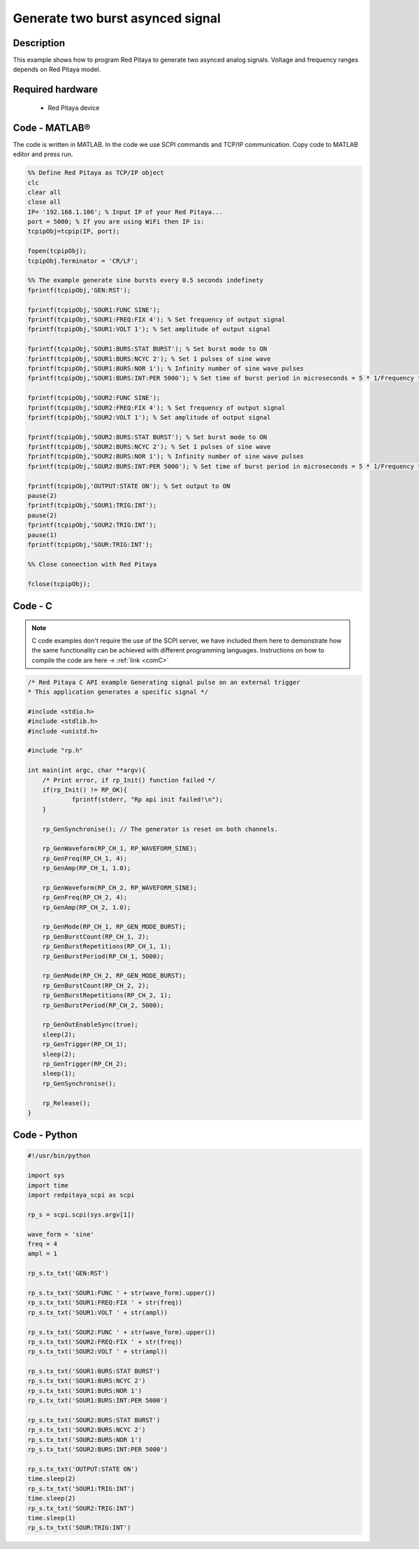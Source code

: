 Generate two burst asynced signal
#################################

Description
***********

This example shows how to program Red Pitaya to generate two asynced analog signals. Voltage and frequency ranges depends on Red Pitaya model.

.. figure:: exmp6.png
    :align: center

Required hardware
*****************

    - Red Pitaya device

.. figure:: output_y49qDi.gif

Code - MATLAB®
**************

The code is written in MATLAB. In the code we use SCPI commands and TCP/IP communication. Copy code to MATLAB editor
and press run.

.. code-block:: matlab

    %% Define Red Pitaya as TCP/IP object
    clc
    clear all
    close all
    IP= '192.168.1.106'; % Input IP of your Red Pitaya...
    port = 5000; % If you are using WiFi then IP is:
    tcpipObj=tcpip(IP, port);

    fopen(tcpipObj);
    tcpipObj.Terminator = 'CR/LF';

    %% The example generate sine bursts every 0.5 seconds indefinety
    fprintf(tcpipObj,'GEN:RST');

    fprintf(tcpipObj,'SOUR1:FUNC SINE');
    fprintf(tcpipObj,'SOUR1:FREQ:FIX 4'); % Set frequency of output signal
    fprintf(tcpipObj,'SOUR1:VOLT 1'); % Set amplitude of output signal

    fprintf(tcpipObj,'SOUR1:BURS:STAT BURST'); % Set burst mode to ON
    fprintf(tcpipObj,'SOUR1:BURS:NCYC 2'); % Set 1 pulses of sine wave
    fprintf(tcpipObj,'SOUR1:BURS:NOR 1'); % Infinity number of sine wave pulses
    fprintf(tcpipObj,'SOUR1:BURS:INT:PER 5000'); % Set time of burst period in microseconds = 5 * 1/Frequency * 1000000

    fprintf(tcpipObj,'SOUR2:FUNC SINE');
    fprintf(tcpipObj,'SOUR2:FREQ:FIX 4'); % Set frequency of output signal
    fprintf(tcpipObj,'SOUR2:VOLT 1'); % Set amplitude of output signal

    fprintf(tcpipObj,'SOUR2:BURS:STAT BURST'); % Set burst mode to ON
    fprintf(tcpipObj,'SOUR2:BURS:NCYC 2'); % Set 1 pulses of sine wave
    fprintf(tcpipObj,'SOUR2:BURS:NOR 1'); % Infinity number of sine wave pulses
    fprintf(tcpipObj,'SOUR2:BURS:INT:PER 5000'); % Set time of burst period in microseconds = 5 * 1/Frequency * 1000000

    fprintf(tcpipObj,'OUTPUT:STATE ON'); % Set output to ON
    pause(2)
    fprintf(tcpipObj,'SOUR1:TRIG:INT');
    pause(2)
    fprintf(tcpipObj,'SOUR2:TRIG:INT');
    pause(1)
    fprintf(tcpipObj,'SOUR:TRIG:INT');

    %% Close connection with Red Pitaya

    fclose(tcpipObj);

Code - C
********

.. note::

    C code examples don't require the use of the SCPI server, we have included them here to demonstrate how the same functionality can be achieved with different programming languages. 
    Instructions on how to compile the code are here -> :ref:`link <comC>`

.. code-block:: c

    /* Red Pitaya C API example Generating signal pulse on an external trigger 
    * This application generates a specific signal */

    #include <stdio.h>
    #include <stdlib.h>
    #include <unistd.h>

    #include "rp.h"

    int main(int argc, char **argv){
        /* Print error, if rp_Init() function failed */
        if(rp_Init() != RP_OK){
                fprintf(stderr, "Rp api init failed!\n");
        }

        rp_GenSynchronise(); // The generator is reset on both channels.

        rp_GenWaveform(RP_CH_1, RP_WAVEFORM_SINE);
        rp_GenFreq(RP_CH_1, 4);
        rp_GenAmp(RP_CH_1, 1.0);

        rp_GenWaveform(RP_CH_2, RP_WAVEFORM_SINE);
        rp_GenFreq(RP_CH_2, 4);
        rp_GenAmp(RP_CH_2, 1.0);

        rp_GenMode(RP_CH_1, RP_GEN_MODE_BURST);
        rp_GenBurstCount(RP_CH_1, 2);
        rp_GenBurstRepetitions(RP_CH_1, 1);
        rp_GenBurstPeriod(RP_CH_1, 5000);

        rp_GenMode(RP_CH_2, RP_GEN_MODE_BURST);
        rp_GenBurstCount(RP_CH_2, 2);
        rp_GenBurstRepetitions(RP_CH_2, 1);
        rp_GenBurstPeriod(RP_CH_2, 5000);

        rp_GenOutEnableSync(true);
        sleep(2);
        rp_GenTrigger(RP_CH_1);
        sleep(2);
        rp_GenTrigger(RP_CH_2);
        sleep(1);
        rp_GenSynchronise();

        rp_Release();
    }

Code - Python
*************

.. code-block:: python

    #!/usr/bin/python

    import sys
    import time
    import redpitaya_scpi as scpi

    rp_s = scpi.scpi(sys.argv[1])

    wave_form = 'sine'
    freq = 4
    ampl = 1

    rp_s.tx_txt('GEN:RST')

    rp_s.tx_txt('SOUR1:FUNC ' + str(wave_form).upper())
    rp_s.tx_txt('SOUR1:FREQ:FIX ' + str(freq))
    rp_s.tx_txt('SOUR1:VOLT ' + str(ampl))

    rp_s.tx_txt('SOUR2:FUNC ' + str(wave_form).upper())
    rp_s.tx_txt('SOUR2:FREQ:FIX ' + str(freq))
    rp_s.tx_txt('SOUR2:VOLT ' + str(ampl))

    rp_s.tx_txt('SOUR1:BURS:STAT BURST')
    rp_s.tx_txt('SOUR1:BURS:NCYC 2')
    rp_s.tx_txt('SOUR1:BURS:NOR 1')
    rp_s.tx_txt('SOUR1:BURS:INT:PER 5000')

    rp_s.tx_txt('SOUR2:BURS:STAT BURST')
    rp_s.tx_txt('SOUR2:BURS:NCYC 2')
    rp_s.tx_txt('SOUR2:BURS:NOR 1')
    rp_s.tx_txt('SOUR2:BURS:INT:PER 5000')

    rp_s.tx_txt('OUTPUT:STATE ON')
    time.sleep(2)
    rp_s.tx_txt('SOUR1:TRIG:INT')
    time.sleep(2)
    rp_s.tx_txt('SOUR2:TRIG:INT')
    time.sleep(1)
    rp_s.tx_txt('SOUR:TRIG:INT')



